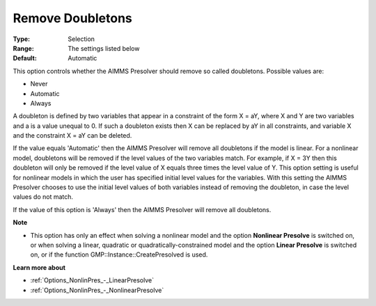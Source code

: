 

.. _Options_NonlinPres_-_RemoveDoubletons:


Remove Doubletons
=================



:Type:	Selection	
:Range:	The settings listed below	
:Default:	Automatic	



This option controls whether the AIMMS Presolver should remove so called doubletons. Possible values are:



*	Never
*	Automatic
*	Always




A doubleton is defined by two variables that appear in a constraint of the form X = aY, where X and Y are two variables and a is a value unequal to 0. If such a doubleton exists then X can be replaced by aY in all constraints, and variable X and the constraint X = aY can be deleted.





If the value equals 'Automatic' then the AIMMS Presolver will remove all doubletons if the model is linear. For a nonlinear model, doubletons will be removed if the level values of the two variables match. For example, if X = 3Y then this doubleton will only be removed if the level value of X equals three times the level value of Y. This option setting is useful for nonlinear models in which the user has specified initial level values for the variables. With this setting the AIMMS Presolver chooses to use the initial level values of both variables instead of removing the doubleton, in case the level values do not match.





If the value of this option is 'Always' then the AIMMS Presolver will remove all doubletons.





**Note** 

*	This option has only an effect when solving a nonlinear model and the option **Nonlinear Presolve**  is switched on, or when solving a linear, quadratic or quadratically-constrained model and the option **Linear Presolve**  is switched on, or if the function GMP::Instance::CreatePresolved is used.




**Learn more about** 

*	:ref:`Options_NonlinPres_-_LinearPresolve` 
*	:ref:`Options_NonlinPres_-_NonlinearPresolve`  



